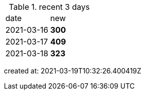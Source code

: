 
.recent 3 days
|===

|date|new


^|2021-03-16
>s|300


^|2021-03-17
>s|409


^|2021-03-18
>s|323


|===

created at: 2021-03-19T10:32:26.400419Z
